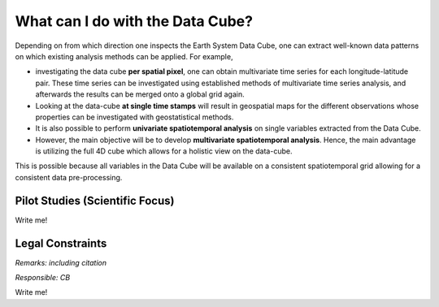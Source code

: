 =================================
What can I do with the Data Cube?
=================================

Depending on from which direction one inspects the Earth System Data Cube, one can extract well-known data patterns
on which existing analysis methods can be applied. For example,

* investigating the data cube **per spatial pixel**, one can obtain multivariate time series for each
  longitude-latitude pair. These time series can be investigated using established methods of multivariate time series
  analysis, and afterwards the results can be merged onto a global grid again.
* Looking at the data-cube **at single time stamps** will result in geospatial maps for the different observations
  whose properties can be investigated with geostatistical methods.
* It is also possible to perform **univariate spatiotemporal analysis** on single variables extracted from the
  Data Cube. 
* However, the main objective will be to develop **multivariate spatiotemporal analysis**. Hence, the main advantage is
  utilizing the full 4D cube which allows for a holistic view on the data-cube.

This is possible because all variables in the Data Cube will be available on a consistent spatiotemporal grid allowing
for a consistent data pre-processing.


Pilot Studies (Scientific Focus)
================================

Write me!

Legal Constraints
=================

*Remarks: including citation*

*Responsible: CB*

Write me!
